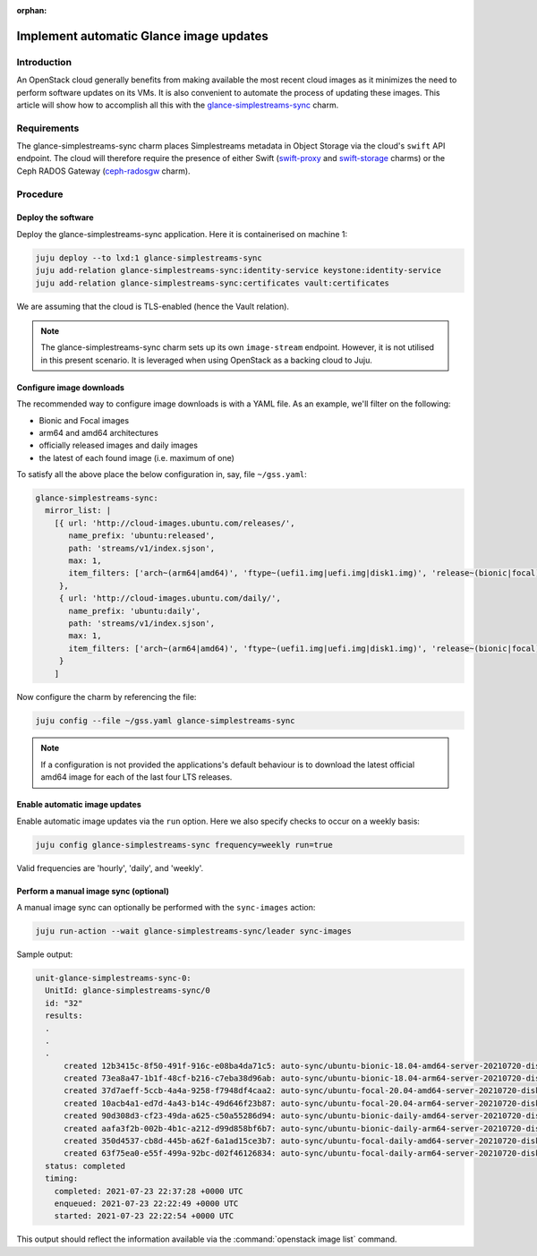 :orphan:

========================================
Implement automatic Glance image updates
========================================

Introduction
------------

An OpenStack cloud generally benefits from making available the most recent
cloud images as it minimizes the need to perform software updates on its VMs.
It is also convenient to automate the process of updating these images. This
article will show how to accomplish all this with the
`glance-simplestreams-sync`_ charm.

Requirements
------------

The glance-simplestreams-sync charm places Simplestreams metadata in Object
Storage via the cloud's ``swift`` API endpoint. The cloud will therefore
require the presence of either Swift (`swift-proxy`_ and `swift-storage`_
charms) or the Ceph RADOS Gateway (`ceph-radosgw`_ charm).

Procedure
---------

Deploy the software
~~~~~~~~~~~~~~~~~~~

Deploy the glance-simplestreams-sync application. Here it is containerised on
machine 1:

.. code-block:: none

   juju deploy --to lxd:1 glance-simplestreams-sync
   juju add-relation glance-simplestreams-sync:identity-service keystone:identity-service
   juju add-relation glance-simplestreams-sync:certificates vault:certificates

We are assuming that the cloud is TLS-enabled (hence the Vault relation).

.. note::

   The glance-simplestreams-sync charm sets up its own ``image-stream``
   endpoint. However, it is not utilised in this present scenario. It is
   leveraged when using OpenStack as a backing cloud to Juju.

Configure image downloads
~~~~~~~~~~~~~~~~~~~~~~~~~

The recommended way to configure image downloads is with a YAML file. As an
example, we'll filter on the following:

* Bionic and Focal images
* arm64 and amd64 architectures
* officially released images and daily images
* the latest of each found image (i.e. maximum of one)

To satisfy all the above place the below configuration in, say, file
``~/gss.yaml``:

.. code-block:: yaml

   glance-simplestreams-sync:
     mirror_list: |
       [{ url: 'http://cloud-images.ubuntu.com/releases/',
          name_prefix: 'ubuntu:released',
          path: 'streams/v1/index.sjson',
          max: 1,
          item_filters: ['arch~(arm64|amd64)', 'ftype~(uefi1.img|uefi.img|disk1.img)', 'release~(bionic|focal)']
        },
        { url: 'http://cloud-images.ubuntu.com/daily/',
          name_prefix: 'ubuntu:daily',
          path: 'streams/v1/index.sjson',
          max: 1,
          item_filters: ['arch~(arm64|amd64)', 'ftype~(uefi1.img|uefi.img|disk1.img)', 'release~(bionic|focal)']
        }
       ]

Now configure the charm by referencing the file:

.. code-block:: none

   juju config --file ~/gss.yaml glance-simplestreams-sync

.. note::

   If a configuration is not provided the applications's default behaviour is
   to download the latest official amd64 image for each of the last four LTS
   releases.

Enable automatic image updates
~~~~~~~~~~~~~~~~~~~~~~~~~~~~~~

Enable automatic image updates via the ``run`` option. Here we also specify
checks to occur on a weekly basis:

.. code-block:: none

   juju config glance-simplestreams-sync frequency=weekly run=true

Valid frequencies are 'hourly', 'daily', and 'weekly'.

Perform a manual image sync (optional)
~~~~~~~~~~~~~~~~~~~~~~~~~~~~~~~~~~~~~~

A manual image sync can optionally be performed with the ``sync-images``
action:

.. code-block:: none

   juju run-action --wait glance-simplestreams-sync/leader sync-images

Sample output:

.. code-block:: console

   unit-glance-simplestreams-sync-0:
     UnitId: glance-simplestreams-sync/0
     id: "32"
     results:
     .
     .
     .
         created 12b3415c-8f50-491f-916c-e08ba4da71c5: auto-sync/ubuntu-bionic-18.04-amd64-server-20210720-disk1.img
         created 73ea8a47-1b1f-48cf-b216-c7eba38d96ab: auto-sync/ubuntu-bionic-18.04-arm64-server-20210720-disk1.img
         created 37d7aeff-5ccb-4a4a-9258-f7948df4caa2: auto-sync/ubuntu-focal-20.04-amd64-server-20210720-disk1.img
         created 10acb4a1-ed7d-4a43-b14c-49d646f23b87: auto-sync/ubuntu-focal-20.04-arm64-server-20210720-disk1.img
         created 90d308d3-cf23-49da-a625-c50a55286d94: auto-sync/ubuntu-bionic-daily-amd64-server-20210720-disk1.img
         created aafa3f2b-002b-4b1c-a212-d99d858bf6b7: auto-sync/ubuntu-bionic-daily-arm64-server-20210720-disk1.img
         created 350d4537-cb8d-445b-a62f-6a1ad15ce3b7: auto-sync/ubuntu-focal-daily-amd64-server-20210720-disk1.img
         created 63f75ea0-e55f-499a-92bc-d02f46126834: auto-sync/ubuntu-focal-daily-arm64-server-20210720-disk1.img
     status: completed
     timing:
       completed: 2021-07-23 22:37:28 +0000 UTC
       enqueued: 2021-07-23 22:22:49 +0000 UTC
       started: 2021-07-23 22:22:54 +0000 UTC

This output should reflect the information available via the
:command:`openstack image list` command.

.. LINKS
.. _glance-simplestreams-sync: https://jaas.ai/glance-simplestreams-sync
.. _ceph-radosgw: https://jaas.ai/ceph-radosgw
.. _swift-proxy: https://jaas.ai/swift-proxy
.. _swift-storage: https://jaas.ai/swift-storage
